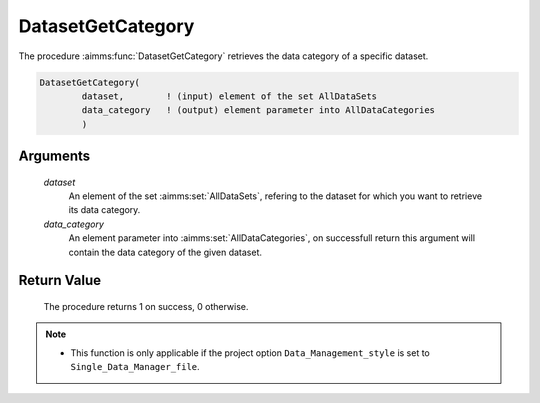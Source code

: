 .. aimms:procedure:: DatasetGetCategory(dataset, data\_category)

.. _DatasetGetCategory:

DatasetGetCategory
==================

The procedure :aimms:func:`DatasetGetCategory` retrieves the data category of a
specific dataset.

.. code-block:: aimms

    DatasetGetCategory(
            dataset,        ! (input) element of the set AllDataSets
            data_category   ! (output) element parameter into AllDataCategories
            )

Arguments
---------

    *dataset*
        An element of the set :aimms:set:`AllDataSets`, refering to the dataset for which
        you want to retrieve its data category.

    *data\_category*
        An element parameter into :aimms:set:`AllDataCategories`, on successfull return
        this argument will contain the data category of the given dataset.

Return Value
------------

    The procedure returns 1 on success, 0 otherwise.

.. note::

    -  This function is only applicable if the project option
       ``Data_Management_style`` is set to ``Single_Data_Manager_file``.
